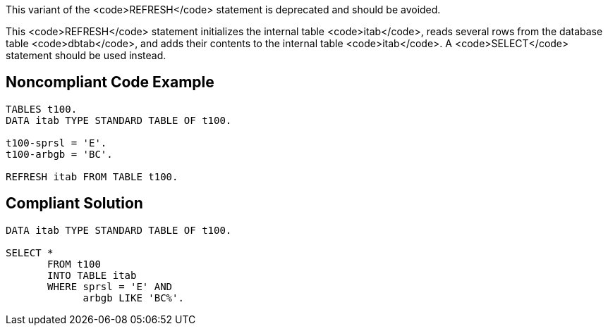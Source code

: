 This variant of the <code>REFRESH</code> statement is deprecated and should be avoided.

This <code>REFRESH</code> statement initializes the internal table <code>itab</code>, reads several rows from the database table <code>dbtab</code>, and adds their contents to the internal table <code>itab</code>. A <code>SELECT</code> statement should be used instead.


== Noncompliant Code Example

----
TABLES t100. 
DATA itab TYPE STANDARD TABLE OF t100.

t100-sprsl = 'E'. 
t100-arbgb = 'BC'.

REFRESH itab FROM TABLE t100.
----


== Compliant Solution

----
DATA itab TYPE STANDARD TABLE OF t100.

SELECT * 
       FROM t100 
       INTO TABLE itab 
       WHERE sprsl = 'E' AND 
             arbgb LIKE 'BC%'. 
----

